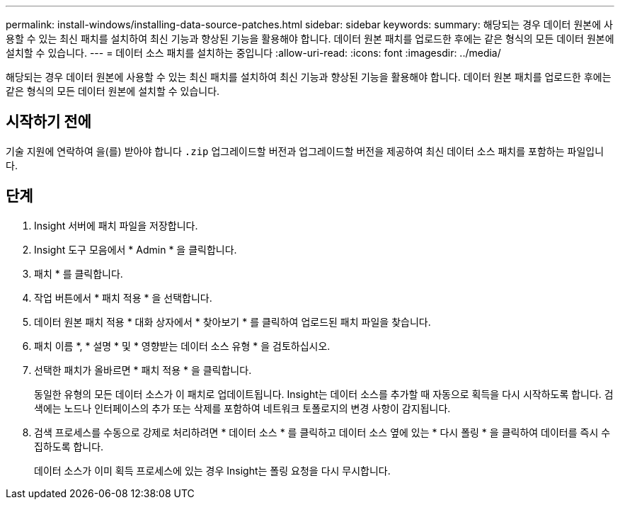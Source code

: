 ---
permalink: install-windows/installing-data-source-patches.html 
sidebar: sidebar 
keywords:  
summary: 해당되는 경우 데이터 원본에 사용할 수 있는 최신 패치를 설치하여 최신 기능과 향상된 기능을 활용해야 합니다. 데이터 원본 패치를 업로드한 후에는 같은 형식의 모든 데이터 원본에 설치할 수 있습니다. 
---
= 데이터 소스 패치를 설치하는 중입니다
:allow-uri-read: 
:icons: font
:imagesdir: ../media/


[role="lead"]
해당되는 경우 데이터 원본에 사용할 수 있는 최신 패치를 설치하여 최신 기능과 향상된 기능을 활용해야 합니다. 데이터 원본 패치를 업로드한 후에는 같은 형식의 모든 데이터 원본에 설치할 수 있습니다.



== 시작하기 전에

기술 지원에 연락하여 을(를) 받아야 합니다 `.zip` 업그레이드할 버전과 업그레이드할 버전을 제공하여 최신 데이터 소스 패치를 포함하는 파일입니다.



== 단계

. Insight 서버에 패치 파일을 저장합니다.
. Insight 도구 모음에서 * Admin * 을 클릭합니다.
. 패치 * 를 클릭합니다.
. 작업 버튼에서 * 패치 적용 * 을 선택합니다.
. 데이터 원본 패치 적용 * 대화 상자에서 * 찾아보기 * 를 클릭하여 업로드된 패치 파일을 찾습니다.
. 패치 이름 *, * 설명 * 및 * 영향받는 데이터 소스 유형 * 을 검토하십시오.
. 선택한 패치가 올바르면 * 패치 적용 * 을 클릭합니다.
+
동일한 유형의 모든 데이터 소스가 이 패치로 업데이트됩니다. Insight는 데이터 소스를 추가할 때 자동으로 획득을 다시 시작하도록 합니다. 검색에는 노드나 인터페이스의 추가 또는 삭제를 포함하여 네트워크 토폴로지의 변경 사항이 감지됩니다.

. 검색 프로세스를 수동으로 강제로 처리하려면 * 데이터 소스 * 를 클릭하고 데이터 소스 옆에 있는 * 다시 폴링 * 을 클릭하여 데이터를 즉시 수집하도록 합니다.
+
데이터 소스가 이미 획득 프로세스에 있는 경우 Insight는 폴링 요청을 다시 무시합니다.


